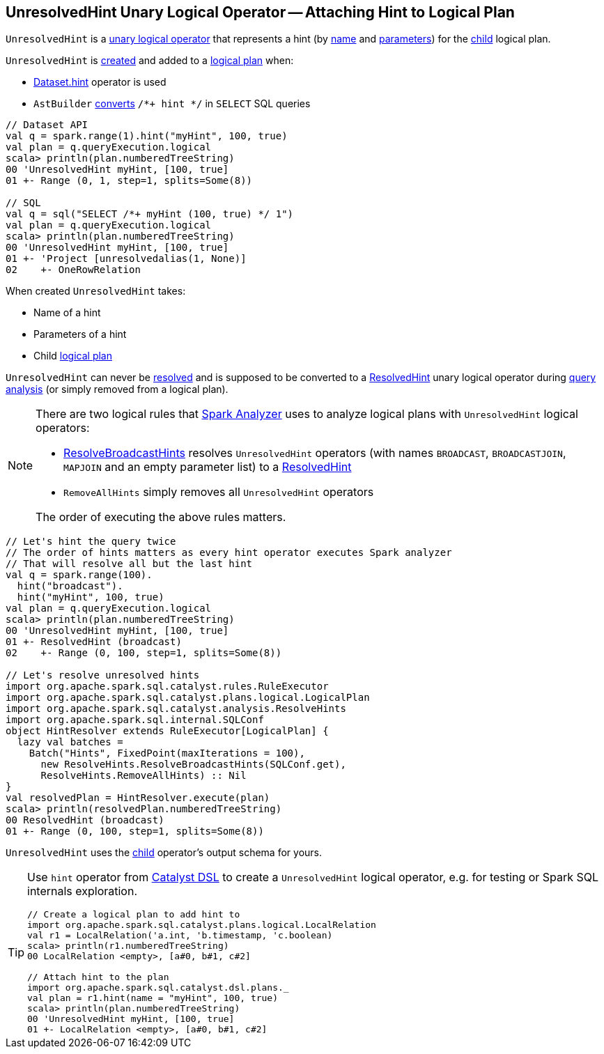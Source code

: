 == [[UnresolvedHint]] UnresolvedHint Unary Logical Operator -- Attaching Hint to Logical Plan

`UnresolvedHint` is a link:spark-sql-LogicalPlan.adoc#UnaryNode[unary logical operator] that represents a hint (by <<name, name>> and <<parameters, parameters>>) for the <<child, child>> logical plan.

`UnresolvedHint` is <<creating-instance, created>> and added to a link:spark-sql-LogicalPlan.adoc[logical plan] when:

* link:spark-sql-dataset-operators.adoc#hint[Dataset.hint] operator is used

* `AstBuilder` link:spark-sql-AstBuilder.adoc#withHints[converts] `/*+ hint */` in `SELECT` SQL queries

[source, scala]
----
// Dataset API
val q = spark.range(1).hint("myHint", 100, true)
val plan = q.queryExecution.logical
scala> println(plan.numberedTreeString)
00 'UnresolvedHint myHint, [100, true]
01 +- Range (0, 1, step=1, splits=Some(8))

// SQL
val q = sql("SELECT /*+ myHint (100, true) */ 1")
val plan = q.queryExecution.logical
scala> println(plan.numberedTreeString)
00 'UnresolvedHint myHint, [100, true]
01 +- 'Project [unresolvedalias(1, None)]
02    +- OneRowRelation
----

[[creating-instance]]
When created `UnresolvedHint` takes:

* [[name]] Name of a hint
* [[parameters]] Parameters of a hint
* [[child]] Child link:spark-sql-LogicalPlan.adoc[logical plan]

[[resolved]]
`UnresolvedHint` can never be link:spark-sql-LogicalPlan.adoc#resolved[resolved] and is supposed to be converted to a link:spark-sql-LogicalPlan-ResolvedHint.adoc[ResolvedHint] unary logical operator during link:spark-sql-Analyzer-ResolveBroadcastHints.adoc[query analysis] (or simply removed from a logical plan).

[NOTE]
====
There are two logical rules that link:spark-sql-Analyzer.adoc[Spark Analyzer] uses to analyze logical plans with `UnresolvedHint` logical operators:

* link:spark-sql-Analyzer-ResolveBroadcastHints.adoc[ResolveBroadcastHints] resolves `UnresolvedHint` operators (with names `BROADCAST`, `BROADCASTJOIN`, `MAPJOIN` and an empty parameter list) to a link:spark-sql-LogicalPlan-ResolvedHint.adoc[ResolvedHint]

* `RemoveAllHints` simply removes all `UnresolvedHint` operators

The order of executing the above rules matters.
====

[source, scala]
----
// Let's hint the query twice
// The order of hints matters as every hint operator executes Spark analyzer
// That will resolve all but the last hint
val q = spark.range(100).
  hint("broadcast").
  hint("myHint", 100, true)
val plan = q.queryExecution.logical
scala> println(plan.numberedTreeString)
00 'UnresolvedHint myHint, [100, true]
01 +- ResolvedHint (broadcast)
02    +- Range (0, 100, step=1, splits=Some(8))

// Let's resolve unresolved hints
import org.apache.spark.sql.catalyst.rules.RuleExecutor
import org.apache.spark.sql.catalyst.plans.logical.LogicalPlan
import org.apache.spark.sql.catalyst.analysis.ResolveHints
import org.apache.spark.sql.internal.SQLConf
object HintResolver extends RuleExecutor[LogicalPlan] {
  lazy val batches =
    Batch("Hints", FixedPoint(maxIterations = 100),
      new ResolveHints.ResolveBroadcastHints(SQLConf.get),
      ResolveHints.RemoveAllHints) :: Nil
}
val resolvedPlan = HintResolver.execute(plan)
scala> println(resolvedPlan.numberedTreeString)
00 ResolvedHint (broadcast)
01 +- Range (0, 100, step=1, splits=Some(8))
----

[[output]]
`UnresolvedHint` uses the <<child, child>> operator's output schema for yours.

[TIP]
====
Use `hint` operator from link:spark-sql-catalyst-dsl.adoc#hint[Catalyst DSL] to create a `UnresolvedHint` logical operator, e.g. for testing or Spark SQL internals exploration.

[source, scala]
----
// Create a logical plan to add hint to
import org.apache.spark.sql.catalyst.plans.logical.LocalRelation
val r1 = LocalRelation('a.int, 'b.timestamp, 'c.boolean)
scala> println(r1.numberedTreeString)
00 LocalRelation <empty>, [a#0, b#1, c#2]

// Attach hint to the plan
import org.apache.spark.sql.catalyst.dsl.plans._
val plan = r1.hint(name = "myHint", 100, true)
scala> println(plan.numberedTreeString)
00 'UnresolvedHint myHint, [100, true]
01 +- LocalRelation <empty>, [a#0, b#1, c#2]
----
====
